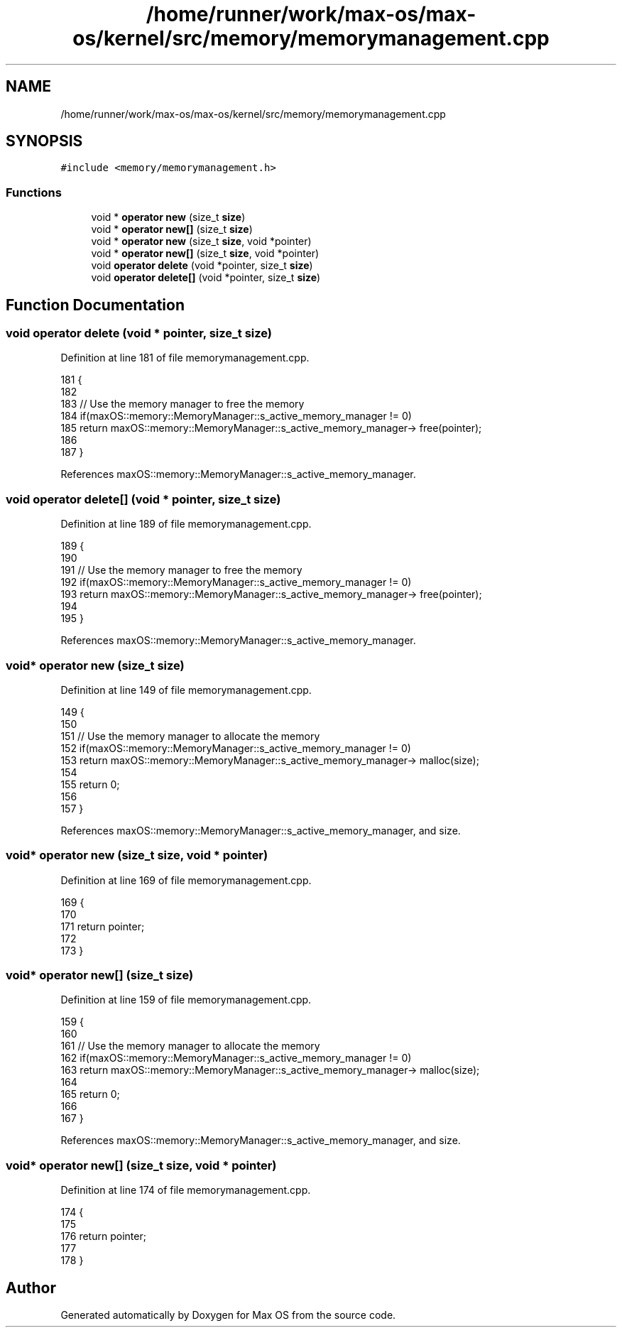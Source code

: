 .TH "/home/runner/work/max-os/max-os/kernel/src/memory/memorymanagement.cpp" 3 "Fri Jan 5 2024" "Version 0.1" "Max OS" \" -*- nroff -*-
.ad l
.nh
.SH NAME
/home/runner/work/max-os/max-os/kernel/src/memory/memorymanagement.cpp
.SH SYNOPSIS
.br
.PP
\fC#include <memory/memorymanagement\&.h>\fP
.br

.SS "Functions"

.in +1c
.ti -1c
.RI "void * \fBoperator new\fP (size_t \fBsize\fP)"
.br
.ti -1c
.RI "void * \fBoperator new[]\fP (size_t \fBsize\fP)"
.br
.ti -1c
.RI "void * \fBoperator new\fP (size_t \fBsize\fP, void *pointer)"
.br
.ti -1c
.RI "void * \fBoperator new[]\fP (size_t \fBsize\fP, void *pointer)"
.br
.ti -1c
.RI "void \fBoperator delete\fP (void *pointer, size_t \fBsize\fP)"
.br
.ti -1c
.RI "void \fBoperator delete[]\fP (void *pointer, size_t \fBsize\fP)"
.br
.in -1c
.SH "Function Documentation"
.PP 
.SS "void operator delete (void * pointer, size_t size)"

.PP
Definition at line 181 of file memorymanagement\&.cpp\&.
.PP
.nf
181                                                 {
182 
183     // Use the memory manager to free the memory
184     if(maxOS::memory::MemoryManager::s_active_memory_manager != 0)
185         return maxOS::memory::MemoryManager::s_active_memory_manager-> free(pointer);
186 
187 }
.fi
.PP
References maxOS::memory::MemoryManager::s_active_memory_manager\&.
.SS "void operator delete[] (void * pointer, size_t size)"

.PP
Definition at line 189 of file memorymanagement\&.cpp\&.
.PP
.nf
189                                                   {
190 
191     // Use the memory manager to free the memory
192     if(maxOS::memory::MemoryManager::s_active_memory_manager != 0)
193         return maxOS::memory::MemoryManager::s_active_memory_manager-> free(pointer);
194 
195 }
.fi
.PP
References maxOS::memory::MemoryManager::s_active_memory_manager\&.
.SS "void* operator new (size_t size)"

.PP
Definition at line 149 of file memorymanagement\&.cpp\&.
.PP
.nf
149                                {
150 
151     // Use the memory manager to allocate the memory
152     if(maxOS::memory::MemoryManager::s_active_memory_manager != 0)
153         return maxOS::memory::MemoryManager::s_active_memory_manager-> malloc(size);
154 
155     return 0;
156 
157 }
.fi
.PP
References maxOS::memory::MemoryManager::s_active_memory_manager, and size\&.
.SS "void* operator new (size_t size, void * pointer)"

.PP
Definition at line 169 of file memorymanagement\&.cpp\&.
.PP
.nf
169                                               {
170 
171     return pointer;
172 
173 }
.fi
.SS "void* operator new[] (size_t size)"

.PP
Definition at line 159 of file memorymanagement\&.cpp\&.
.PP
.nf
159                                  {
160 
161     // Use the memory manager to allocate the memory
162     if(maxOS::memory::MemoryManager::s_active_memory_manager != 0)
163         return maxOS::memory::MemoryManager::s_active_memory_manager-> malloc(size);
164 
165     return 0;
166 
167 }
.fi
.PP
References maxOS::memory::MemoryManager::s_active_memory_manager, and size\&.
.SS "void* operator new[] (size_t size, void * pointer)"

.PP
Definition at line 174 of file memorymanagement\&.cpp\&.
.PP
.nf
174                                                 {
175 
176     return pointer;
177 
178 }
.fi
.SH "Author"
.PP 
Generated automatically by Doxygen for Max OS from the source code\&.
